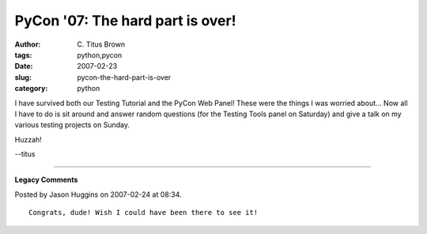 PyCon '07: The hard part is over!
#################################

:author: C\. Titus Brown
:tags: python,pycon
:date: 2007-02-23
:slug: pycon-the-hard-part-is-over
:category: python


I have survived both our Testing Tutorial and the PyCon Web Panel!  These were
the things I was worried about... Now all I have to do is sit around and answer
random questions (for the Testing Tools panel on Saturday) and give a talk on
my various testing projects on Sunday.

Huzzah!

--titus


----

**Legacy Comments**


Posted by Jason Huggins on 2007-02-24 at 08:34. 

::

   Congrats, dude! Wish I could have been there to see it!

